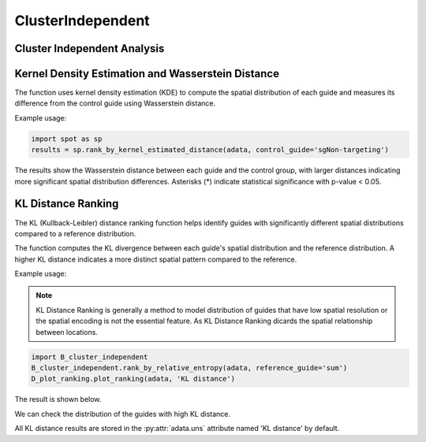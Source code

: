 ClusterIndependent
=================

.. _ClusterIndependent:

Cluster Independent Analysis
----------------------------

Kernel Density Estimation and Wasserstein Distance
----------------------------------------------------

.. py:function:: rank_by_kernel_estimated_distance(adata, control_guide='sgNon-targeting', guide_list=None, n_permutation=50, n_process=8, return_fig=False, return_dataframe=True, sort_by_replicate='_')

   Ranks guides using kernel density estimation and Wasserstein distance.

   :param adata: AnnData object containing spatial transcriptomics data
   :param control_guide: Name of the control guide, default is 'sgNon-targeting'
   :param guide_list: List of guides to analyze, default is None (analyzes all guides)
   :param n_permutation: Number of permutations for significance testing, default is 50
   :param n_process: Number of parallel processes, default is 8
   :param return_fig: Whether to return the figure object, default is False
   :param return_dataframe: Whether to return the results dataframe, default is True
   :param sort_by_replicate: Delimiter for grouping replicates, default is '_'
   :return: Returns figure or dataframe based on return_fig and return_dataframe settings

The function uses kernel density estimation (KDE) to compute the spatial distribution of each guide and measures its difference from the control guide using Wasserstein distance.

Example usage:

.. code-block::

   import spot as sp
   results = sp.rank_by_kernel_estimated_distance(adata, control_guide='sgNon-targeting')

The results show the Wasserstein distance between each guide and the control group, with larger distances indicating more significant spatial distribution differences. Asterisks (*) indicate statistical significance with p-value < 0.05.

KL Distance Ranking
-------------------

The KL (Kullback-Leibler) distance ranking function helps identify guides with significantly different spatial distributions compared to a reference distribution.

.. py:function:: rank_by_relative_entropy(adata, reference_guide='sum', control_guide='sgNon-targeting', result_field='KL distance', guide_list=None, n_top=50)

   Ranks guides by their KL divergence from a reference distribution.

   :param adata: AnnData object containing spatial transcriptomics data
   :param reference_guide: Reference distribution to compare against. Can be either 'sum' (sum of all guides) or 'ntc' (non-targeting control guide). Default is 'sum'.
   :param control_guide: Name of the non-targeting control guide in the dataset. Default is 'sgNon-targeting'.
   :param result_field: Name of the field to store results in adata.uns. Default is 'KL distance'.
   :param guide_list: Optional list of guides to analyze. If None, all guides will be analyzed. Default is None.
   :param n_top: Number of top guides to return in the results. Default is 50.
   :return: None. Results are stored in adata.uns[result_field] as a pandas DataFrame.

The function computes the KL divergence between each guide's spatial distribution and the reference distribution. A higher KL distance indicates a more distinct spatial pattern compared to the reference.

Example usage:

.. note:: 

    KL Distance Ranking is generally a method to model distribution of guides that have low spatial resolution or the spatial encoding is not the essential feature.
    As KL Distance Ranking dicards the spatial relationship between locations.

.. code-block:: 

    import B_cluster_independent
    B_cluster_independent.rank_by_relative_entropy(adata, reference_guide='sum')
    D_plot_ranking.plot_ranking(adata, 'KL distance')

The result is shown below.

.. image:: ../_images/KL_bar.png
   :align: center

We can check the distribution of the guides with high KL distance.

.. image:: ../_images/KL_hist.png
   :align: center

All KL distance results are stored in the :py:attr:`adata.uns` attribute named 'KL distance' by default.

